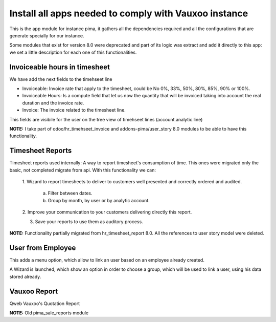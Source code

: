 ------------------------------------------------------
Install all apps needed to comply with Vauxoo instance
------------------------------------------------------

This is the app module for instance pima, it gathers all the dependencies
required and all the configurations that are generate specially for our
instance.

Some modules that exist for version 8.0 were deprecated and part of its logic
was extract and add it directly to this app: we set a little description for
each one of this functionalities.

Invoiceable hours in timesheet
------------------------------

We have add the next fields to the timehseet line

- Invoiceable: Invoice rate that apply to the timesheet, could be No 0%, 33%,
  50%, 80%, 85%, 90% or 100%.
- Invoiceable Hours: Is a compute field that let us now the quantity that will
  be invoiced taking into account the real duration and the invoice rate.
- Invoice: The invoice related to the timesheet line.

This fields are visibile for the user on the tree view of timehseet lines
(account.analytic.line)

**NOTE:** I take part of odoo/hr_timehseet_invoice and addons-pima/user_story
8.0 modules to be able to have this functionality.

Timesheet Reports
-----------------

Timesheet reports used internally: A way to report timesheet's consumption of
time. This ones were migrated only the basic, not completed migrate from api.
With this functionality we can:

    1. Wizard to report timesheets to deliver to customers well presented and
    correctly ordered and audited.

        a. Filter between dates.
        b. Group by month, by user or by analytic account.

    2. Improve your communication to your customers delivering directly this
    report.

    3. Save your reports to use them as auditory process.

**NOTE:** Functionality partially migrated from hr_timesheet_report 8.0. All
the references to user story model were deleted.

User from Employee
------------------

This adds a menu option, which allow to link an user based on an
employee already created.

A Wizard is launched, which show an option in order to choose a group, which
will be used to link a user, using his data stored already.

Vauxoo Report
-------------

Qweb Vauxoo's Quotation Report

**NOTE:** Old pima_sale_reports module
